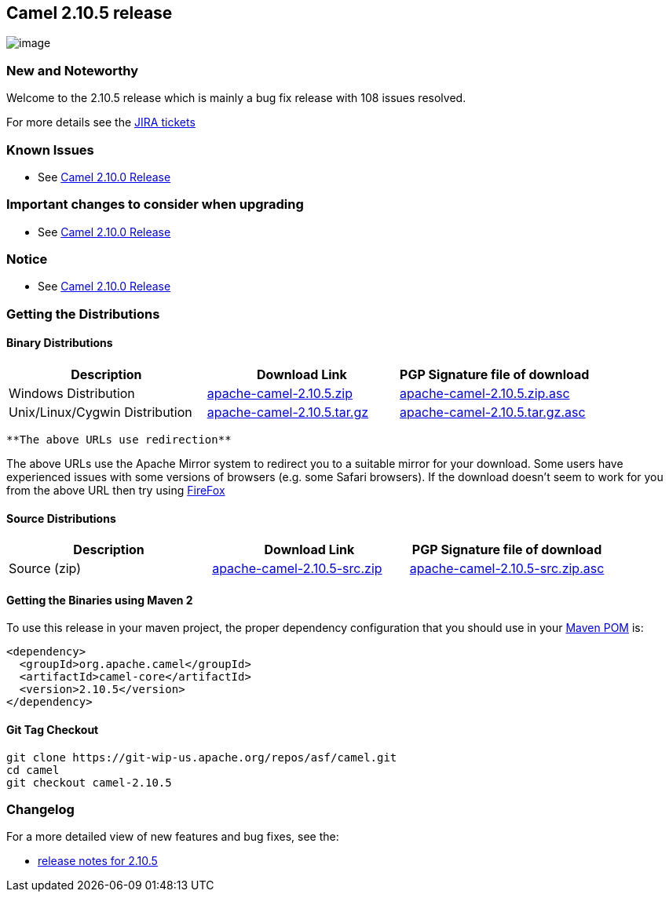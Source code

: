 [[ConfluenceContent]]
[[Camel2.10.5Release-Camel2.10.5release]]
Camel 2.10.5 release
--------------------

image:http://camel.apache.org/download.data/camel-box-v1.0-150x200.png[image]

[[Camel2.10.5Release-NewandNoteworthy]]
New and Noteworthy
~~~~~~~~~~~~~~~~~~

Welcome to the 2.10.5 release which is mainly a bug fix release with 108
issues resolved.

For more details see the
https://issues.apache.org/jira/secure/ReleaseNote.jspa?projectId=12311211&version=12324024[JIRA
tickets]

[[Camel2.10.5Release-KnownIssues]]
Known Issues
~~~~~~~~~~~~

* See link:camel-2100-release.html[Camel 2.10.0 Release]

[[Camel2.10.5Release-Importantchangestoconsiderwhenupgrading]]
Important changes to consider when upgrading
~~~~~~~~~~~~~~~~~~~~~~~~~~~~~~~~~~~~~~~~~~~~

* See link:camel-2100-release.html[Camel 2.10.0 Release]

[[Camel2.10.5Release-Notice]]
Notice
~~~~~~

* See link:camel-2100-release.html[Camel 2.10.0 Release]

[[Camel2.10.5Release-GettingtheDistributions]]
Getting the Distributions
~~~~~~~~~~~~~~~~~~~~~~~~~

[[Camel2.10.5Release-BinaryDistributions]]
Binary Distributions
^^^^^^^^^^^^^^^^^^^^

[width="100%",cols="34%,33%,33%",options="header",]
|=======================================================================
|Description |Download Link |PGP Signature file of download
|Windows Distribution
|http://archive.apache.org/dist/camel/apache-camel/2.10.5/apache-camel-2.10.5.zip[apache-camel-2.10.5.zip]
|http://archive.apache.org/dist/camel/apache-camel/2.10.5/apache-camel-2.10.5.zip.asc[apache-camel-2.10.5.zip.asc]

|Unix/Linux/Cygwin Distribution
|http://archive.apache.org/dist/camel/apache-camel/2.10.5/apache-camel-2.10.5.tar.gz[apache-camel-2.10.5.tar.gz]
|http://archive.apache.org/dist/camel/apache-camel/2.10.5/apache-camel-2.10.5.tar.gz.asc[apache-camel-2.10.5.tar.gz.asc]
|=======================================================================

[Info]
====
 **The above URLs use redirection**

The above URLs use the Apache Mirror system to redirect you to a
suitable mirror for your download. Some users have experienced issues
with some versions of browsers (e.g. some Safari browsers). If the
download doesn't seem to work for you from the above URL then try using
http://www.mozilla.com/en-US/firefox/[FireFox]

====

[[Camel2.10.5Release-SourceDistributions]]
Source Distributions
^^^^^^^^^^^^^^^^^^^^

[width="100%",cols="34%,33%,33%",options="header",]
|=======================================================================
|Description |Download Link |PGP Signature file of download
|Source (zip)
|http://archive.apache.org/dist/camel/apache-camel/2.10.5/apache-camel-2.10.5-src.zip[apache-camel-2.10.5-src.zip]
|http://archive.apache.org/dist/camel/apache-camel/2.10.5/apache-camel-2.10.5-src.zip.asc[apache-camel-2.10.5-src.zip.asc]
|=======================================================================

[[Camel2.10.5Release-GettingtheBinariesusingMaven2]]
Getting the Binaries using Maven 2
^^^^^^^^^^^^^^^^^^^^^^^^^^^^^^^^^^

To use this release in your maven project, the proper dependency
configuration that you should use in your
http://maven.apache.org/guides/introduction/introduction-to-the-pom.html[Maven
POM] is:

[source,brush:,java;,gutter:,false;,theme:,Default]
----
<dependency>
  <groupId>org.apache.camel</groupId>
  <artifactId>camel-core</artifactId>
  <version>2.10.5</version>
</dependency>
----

[[Camel2.10.5Release-GitTagCheckout]]
Git Tag Checkout
^^^^^^^^^^^^^^^^

[source,brush:,java;,gutter:,false;,theme:,Default]
----
git clone https://git-wip-us.apache.org/repos/asf/camel.git
cd camel
git checkout camel-2.10.5
----

[[Camel2.10.5Release-Changelog]]
Changelog
~~~~~~~~~

For a more detailed view of new features and bug fixes, see the:

* https://issues.apache.org/jira/secure/ReleaseNote.jspa?projectId=12311211&version=12324024[release
notes for 2.10.5]
